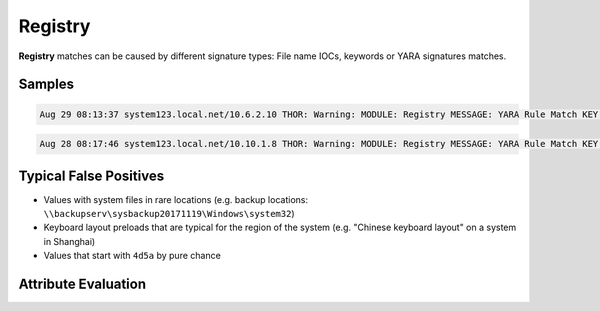 Registry
========

**Registry** matches can be caused by different signature types: File name IOCs, keywords or YARA signatures matches.

Samples
-------

.. code::

	Aug 29 08:13:37 system123.local.net/10.6.2.10 THOR: Warning: MODULE: Registry MESSAGE: YARA Rule Match KEY: Registry Key CMI-CreateHive{D43B12C1-09B5-40DB-AFF6-F6DFEB78DAEC}\Software\Microsoft\Windows\CurrentVersion\Run with 1 values and 0 subkeys NAME: Suspicious_Startup_Loc_RegistryKey SCORE: 70 DESCRIPTION: Detects suspicious registry values often used by malware REF: - MATCHED_STRINGS: Str1: CurrentVersion\Run;Google Update;"C:\Users\MSchmitz\AppData\Local\Google\Update\GoogleUpdate.exe

.. code::

	Aug 28 08:17:46 system123.local.net/10.10.1.8 THOR: Warning: MODULE: Registry MESSAGE: YARA Rule Match KEY: Registry Key CMI-CreateHive{6A1C4018-97AB-4291-A7DC-7AED1C76667C}\Keyboard Layout\Preload with 3 values and 0 subkeys NAME: Chinese_Keyboard_Layout_RDP_Preload SCORE: 70 DESCRIPTION: Chinese Keyboard Layout settings detected - this hive's user used the chinese keyboard layout REF: http://www.welivesecurity.com/2014/05/20/miniduke-still-duking/ MATCHED_STRINGS: Str1: Keyboard Layout\Preload;2;00000804

Typical False Positives
-----------------------

* Values with system files in rare locations (e.g. backup locations: ``\\backupserv\sysbackup20171119\Windows\system32``)
* Keyboard layout preloads that are typical for the region of the system (e.g. "Chinese keyboard layout" on a system in Shanghai)
* Values that start with ``4d5a`` by pure chance

Attribute Evaluation
--------------------

.. csv-table::
     :file: ../csv/registry.csv
     :widths: 20, 50, 10, 10, 10
     :delim: ;
     :header-rows: 1